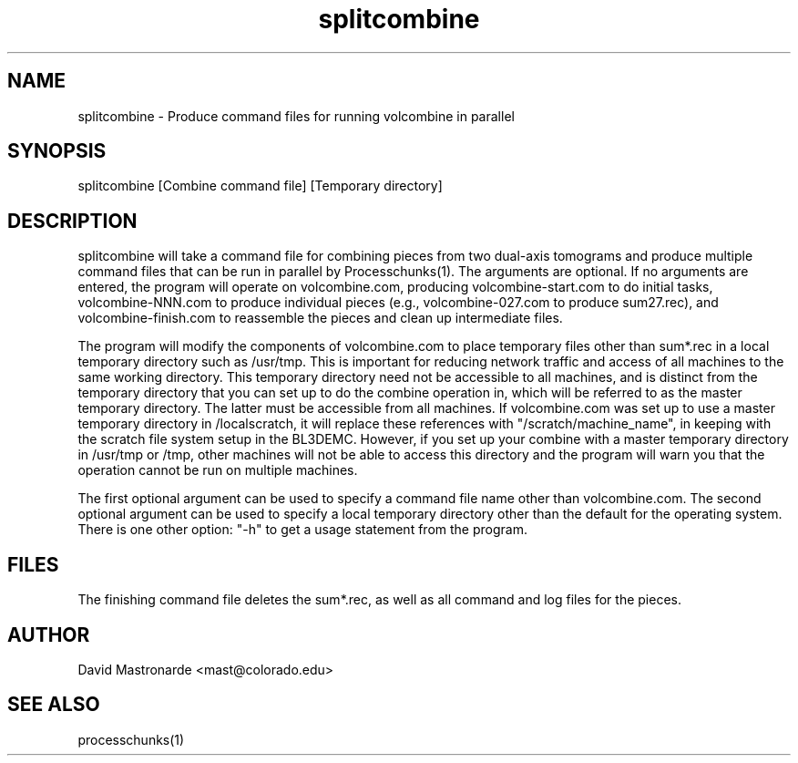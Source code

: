 .na
.nh
.TH splitcombine 1 3.4.1 BL3DEMC
.SH NAME
splitcombine \- Produce command files for running volcombine in parallel
.SH SYNOPSIS
splitcombine [Combine command file] [Temporary directory]
.SH DESCRIPTION
splitcombine will take a command file for combining pieces from two 
dual-axis tomograms and
produce multiple command files that can be run in parallel by
Processchunks(1).  The arguments are optional.  If no arguments are entered,
the program will
operate on volcombine.com, producing volcombine-start.com to do initial tasks,
volcombine-NNN.com to produce individual pieces (e.g., volcombine-027.com to
produce sum27.rec), and volcombine-finish.com to reassemble the pieces and
clean up intermediate files.
.P
The program will modify the components of volcombine.com to place temporary
files other than sum*.rec in a local temporary directory such as /usr/tmp.
This is important for reducing network traffic and access of all machines to
the same working directory.  This temporary directory need not be accessible
to all machines, and is distinct from the
temporary directory that you can set up to do the combine operation in, which
will be referred to as the master temporary directory.  The latter must be
accessible from all machines.
If volcombine.com was set up to use
a master temporary
directory in /localscratch, it will replace these references
with "/scratch/machine_name", in keeping with the scratch file system setup in
the BL3DEMC.  However, if you set up your combine with a master temporary 
directory
in /usr/tmp or /tmp, other machines will not be able to access this directory
and the program will warn you that the operation cannot be run on multiple
machines.
.P
The first optional argument can be used to specify a command file name other
than volcombine.com.  The second optional argument can be used to specify
a local temporary directory other than the default for the operating system.
There is one other option: "-h" to get a usage statement from the program.
.SH FILES
The finishing command file deletes the sum*.rec, as well as all
command and log files for the pieces.
.SH AUTHOR
David Mastronarde  <mast@colorado.edu>
.SH SEE ALSO
processchunks(1)
